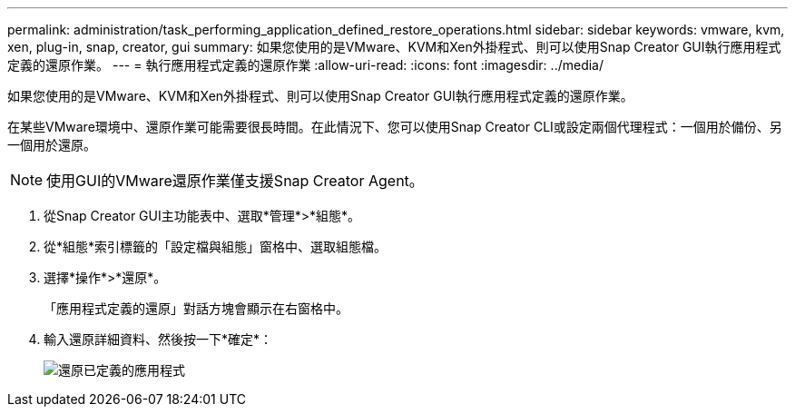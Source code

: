 ---
permalink: administration/task_performing_application_defined_restore_operations.html 
sidebar: sidebar 
keywords: vmware, kvm, xen, plug-in, snap, creator, gui 
summary: 如果您使用的是VMware、KVM和Xen外掛程式、則可以使用Snap Creator GUI執行應用程式定義的還原作業。 
---
= 執行應用程式定義的還原作業
:allow-uri-read: 
:icons: font
:imagesdir: ../media/


[role="lead"]
如果您使用的是VMware、KVM和Xen外掛程式、則可以使用Snap Creator GUI執行應用程式定義的還原作業。

在某些VMware環境中、還原作業可能需要很長時間。在此情況下、您可以使用Snap Creator CLI或設定兩個代理程式：一個用於備份、另一個用於還原。


NOTE: 使用GUI的VMware還原作業僅支援Snap Creator Agent。

. 從Snap Creator GUI主功能表中、選取*管理*>*組態*。
. 從*組態*索引標籤的「設定檔與組態」窗格中、選取組態檔。
. 選擇*操作*>*還原*。
+
「應用程式定義的還原」對話方塊會顯示在右窗格中。

. 輸入還原詳細資料、然後按一下*確定*：
+
image::../media/restore_application_defined.gif[還原已定義的應用程式]


